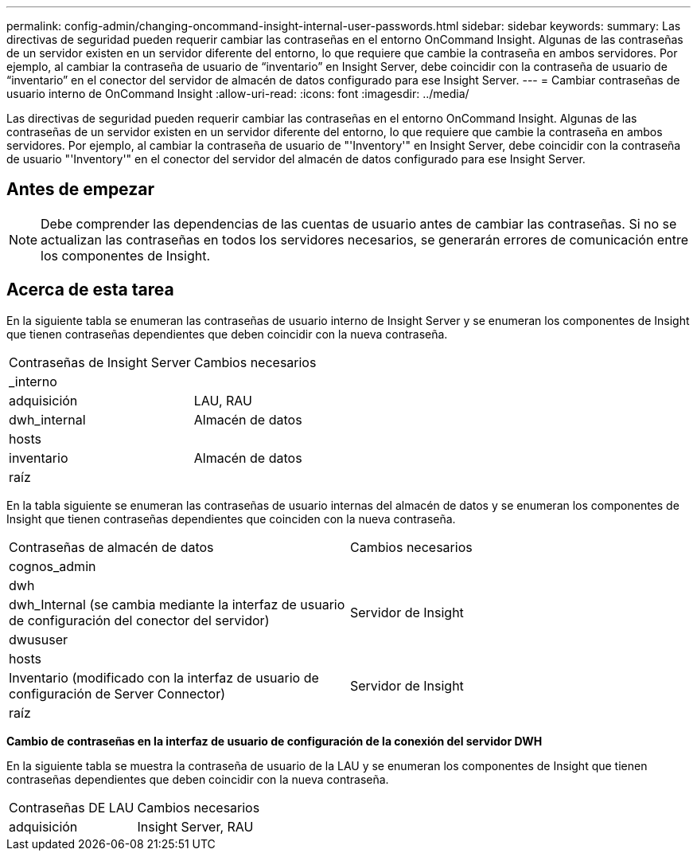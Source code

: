 ---
permalink: config-admin/changing-oncommand-insight-internal-user-passwords.html 
sidebar: sidebar 
keywords:  
summary: Las directivas de seguridad pueden requerir cambiar las contraseñas en el entorno OnCommand Insight. Algunas de las contraseñas de un servidor existen en un servidor diferente del entorno, lo que requiere que cambie la contraseña en ambos servidores. Por ejemplo, al cambiar la contraseña de usuario de “inventario” en Insight Server, debe coincidir con la contraseña de usuario de “inventario” en el conector del servidor de almacén de datos configurado para ese Insight Server. 
---
= Cambiar contraseñas de usuario interno de OnCommand Insight
:allow-uri-read: 
:icons: font
:imagesdir: ../media/


[role="lead"]
Las directivas de seguridad pueden requerir cambiar las contraseñas en el entorno OnCommand Insight. Algunas de las contraseñas de un servidor existen en un servidor diferente del entorno, lo que requiere que cambie la contraseña en ambos servidores. Por ejemplo, al cambiar la contraseña de usuario de "'Inventory'" en Insight Server, debe coincidir con la contraseña de usuario "'Inventory'" en el conector del servidor del almacén de datos configurado para ese Insight Server.



== Antes de empezar

[NOTE]
====
Debe comprender las dependencias de las cuentas de usuario antes de cambiar las contraseñas. Si no se actualizan las contraseñas en todos los servidores necesarios, se generarán errores de comunicación entre los componentes de Insight.

====


== Acerca de esta tarea

En la siguiente tabla se enumeran las contraseñas de usuario interno de Insight Server y se enumeran los componentes de Insight que tienen contraseñas dependientes que deben coincidir con la nueva contraseña.

|===


| Contraseñas de Insight Server | Cambios necesarios 


 a| 
_interno
 a| 



 a| 
adquisición
 a| 
LAU, RAU



 a| 
dwh_internal
 a| 
Almacén de datos



 a| 
hosts
 a| 



 a| 
inventario
 a| 
Almacén de datos



 a| 
raíz
 a| 

|===
En la tabla siguiente se enumeran las contraseñas de usuario internas del almacén de datos y se enumeran los componentes de Insight que tienen contraseñas dependientes que coinciden con la nueva contraseña.

|===


| Contraseñas de almacén de datos | Cambios necesarios 


 a| 
cognos_admin
 a| 



 a| 
dwh
 a| 



 a| 
dwh_Internal (se cambia mediante la interfaz de usuario de configuración del conector del servidor)
 a| 
Servidor de Insight



 a| 
dwususer
 a| 



 a| 
hosts
 a| 



 a| 
Inventario (modificado con la interfaz de usuario de configuración de Server Connector)
 a| 
Servidor de Insight



 a| 
raíz
 a| 

|===
*Cambio de contraseñas en la interfaz de usuario de configuración de la conexión del servidor DWH*

En la siguiente tabla se muestra la contraseña de usuario de la LAU y se enumeran los componentes de Insight que tienen contraseñas dependientes que deben coincidir con la nueva contraseña.

|===


| Contraseñas DE LAU | Cambios necesarios 


 a| 
adquisición
 a| 
Insight Server, RAU

|===